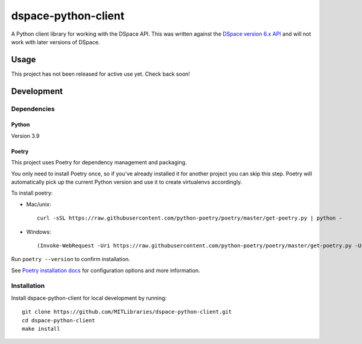====================
dspace-python-client
====================

A Python client library for working with the DSpace API. This was written against the `DSpace version 6.x API <https://wiki.lyrasis.org/display/DSDOC6x/REST+API>`_ and will not work with later versions of DSpace.

-----
Usage
-----

This project has not been released for active use yet. Check back soon!

------------
Development
------------

^^^^^^^^^^^^
Dependencies
^^^^^^^^^^^^
~~~~~~
Python
~~~~~~

Version 3.9

~~~~~~
Poetry
~~~~~~
This project uses Poetry for dependency management and packaging.

You only need to install Poetry once, so if you've already installed it for another project you can skip this step. Poetry will automatically pick up the current Python version and use it to create virtualenvs accordingly.

To install poetry:

* Mac/unix::

    curl -sSL https://raw.githubusercontent.com/python-poetry/poetry/master/get-poetry.py | python -

* Windows::

    (Invoke-WebRequest -Uri https://raw.githubusercontent.com/python-poetry/poetry/master/get-poetry.py -UseBasicParsing).Content | python -

Run ``poetry --version`` to confirm installation.

See `Poetry installation docs <https://python-poetry.org/docs/#installation>`_ for configuration options and more information.

^^^^^^^^^^^^
Installation
^^^^^^^^^^^^

Install dspace-python-client for local development by running::

  git clone https://github.com/MITLibraries/dspace-python-client.git
  cd dspace-python-client
  make install
